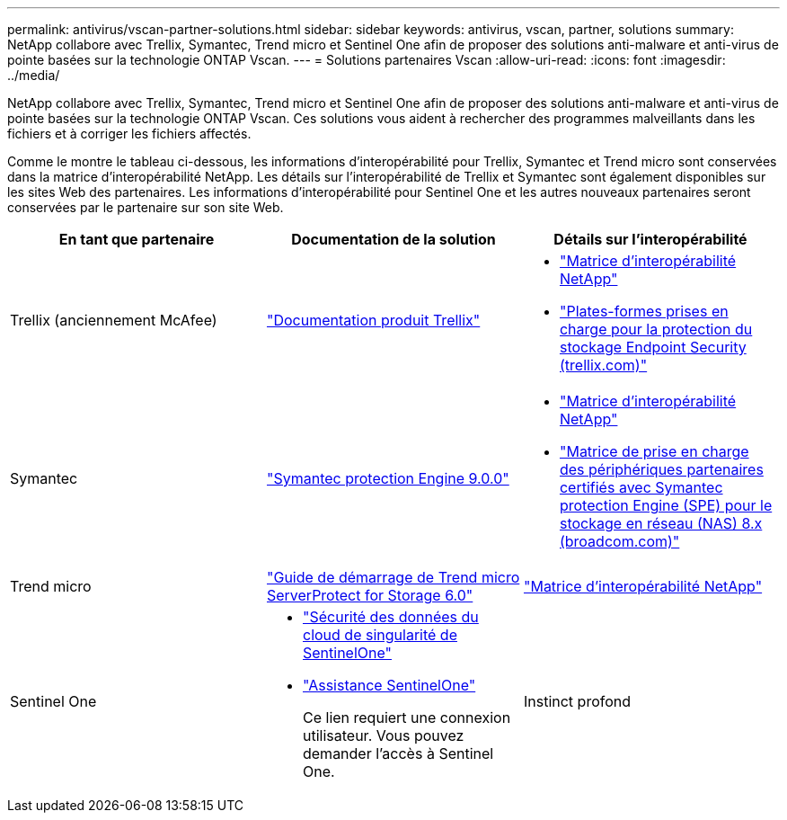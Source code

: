 ---
permalink: antivirus/vscan-partner-solutions.html 
sidebar: sidebar 
keywords: antivirus, vscan, partner, solutions 
summary: NetApp collabore avec Trellix, Symantec, Trend micro et Sentinel One afin de proposer des solutions anti-malware et anti-virus de pointe basées sur la technologie ONTAP Vscan. 
---
= Solutions partenaires Vscan
:allow-uri-read: 
:icons: font
:imagesdir: ../media/


[role="lead"]
NetApp collabore avec Trellix, Symantec, Trend micro et Sentinel One afin de proposer des solutions anti-malware et anti-virus de pointe basées sur la technologie ONTAP Vscan. Ces solutions vous aident à rechercher des programmes malveillants dans les fichiers et à corriger les fichiers affectés.

Comme le montre le tableau ci-dessous, les informations d'interopérabilité pour Trellix, Symantec et Trend micro sont conservées dans la matrice d'interopérabilité NetApp. Les détails sur l'interopérabilité de Trellix et Symantec sont également disponibles sur les sites Web des partenaires. Les informations d'interopérabilité pour Sentinel One et les autres nouveaux partenaires seront conservées par le partenaire sur son site Web.

[cols="3*"]
|===
| En tant que partenaire | Documentation de la solution | Détails sur l'interopérabilité 


| Trellix (anciennement McAfee) | link:https://docs.trellix.com/bundle?labelkey=prod-endpoint-security-storage-protection&labelkey=prod-endpoint-security-storage-protection-v2-3-x&labelkey=prod-endpoint-security-storage-protection-v2-2-x&labelkey=prod-endpoint-security-storage-protection-v2-1-x&labelkey=prod-endpoint-security-storage-protection-v2-0-x["Documentation produit Trellix"]  a| 
* link:https://imt.netapp.com/matrix/["Matrice d'interopérabilité NetApp"]
* link:https://kcm.trellix.com/corporate/index?page=content&id=KB94811["Plates-formes prises en charge pour la protection du stockage Endpoint Security (trellix.com)"]




| Symantec | link:https://techdocs.broadcom.com/us/en/symantec-security-software/endpoint-security-and-management/symantec-protection-engine/9-0-0.html["Symantec protection Engine 9.0.0"]  a| 
* link:https://imt.netapp.com/matrix/["Matrice d'interopérabilité NetApp"]
* link:https://techdocs.broadcom.com/us/en/symantec-security-software/endpoint-security-and-management/symantec-protection-engine/8-2-2/Installing-SPE/Support-Matrix-for-Partner-Devices-Certified-with-Symantec-Protection-Engine-(SPE)-for-Network-Attached-Storage-(NAS)-8-x.html["Matrice de prise en charge des périphériques partenaires certifiés avec Symantec protection Engine (SPE) pour le stockage en réseau (NAS) 8.x (broadcom.com)"]




| Trend micro | link:https://docs.trendmicro.com/all/ent/spfs/v6.0/en-us/spfs_6.0_gsg_new.pdf["Guide de démarrage de Trend micro ServerProtect for Storage 6.0"] | link:https://imt.netapp.com/matrix/["Matrice d'interopérabilité NetApp"] 


| Sentinel One  a| 
* link:https://www.sentinelone.com/platform/singularity-cloud-data-security/["Sécurité des données du cloud de singularité de SentinelOne"]
* link:https://support.sentinelone.com/hc/en-us/categories/360002507673-Knowledge-Base-and-Documents["Assistance SentinelOne"]
+
Ce lien requiert une connexion utilisateur. Vous pouvez demander l'accès à Sentinel One.





| Instinct profond  a| 
Prévention de l'instinct profond pour le stockage

* link:https://portal.deepinstinct.com/pages/dikb["Documentation et Interop"]
+
Ce lien requiert une connexion utilisateur. Vous pouvez demander l'accès à Deep instinct.

* link:https://www.deepinstinct.com/pdf/datasheet-deep-instinct-prevention-for-storage-netapp["Fiche technique"]


|===